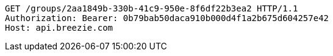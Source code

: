 [source,http,options="nowrap"]
----
GET /groups/2aa1849b-330b-41c9-950e-8f6df22b3ea2 HTTP/1.1
Authorization: Bearer: 0b79bab50daca910b000d4f1a2b675d604257e42
Host: api.breezie.com

----